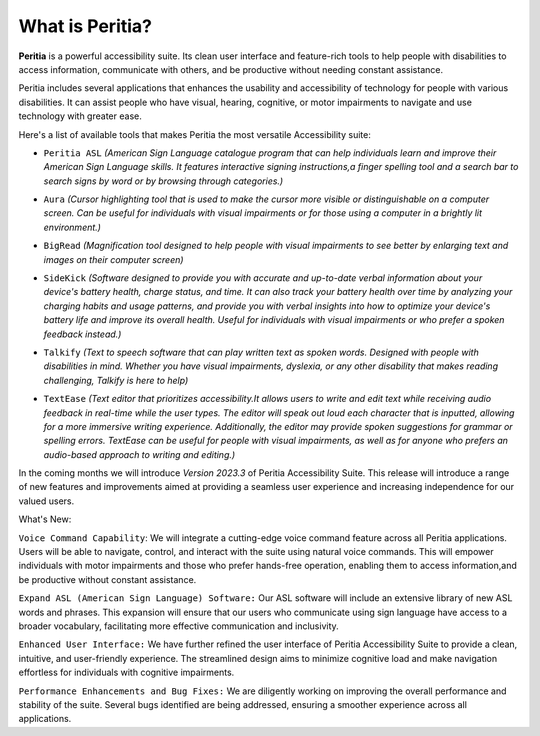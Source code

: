 What is Peritia?
===================

**Peritia** is a powerful accessibility suite. Its clean user interface and feature-rich tools to help people with disabilities to access information,
communicate with others, and be productive without needing constant assistance.

Peritia includes several applications that  enhances the usability and accessibility of technology for people with various disabilities. It can assist people who have visual, 
hearing, cognitive, or motor impairments to navigate and use technology with greater ease.

Here's a list of available tools that makes Peritia the most versatile Accessibility suite:

.. image:: ./images/asl.png
   :width: 100
   :alt: Peritia ASL logo.

- ``Peritia ASL`` *(American Sign Language catalogue program that can help individuals learn and improve their American Sign Language skills. It features interactive signing instructions,a finger spelling tool and a search bar to search signs by word or by browsing through categories.)*

.. image:: ./images/aura.png
   :width: 100
   :alt: Peritia aura logo.

- ``Aura`` *(Cursor highlighting tool that is used to make the cursor more visible or distinguishable on a computer screen. Can be useful for individuals with visual impairments or for those using a computer in a brightly lit environment.)*

.. image:: ./images/bigread.png
   :width: 100
   :alt: Peritia big read logo.

- ``BigRead`` *(Magnification tool designed to help people with visual impairments to see better by enlarging text and images on their computer screen)*

.. image:: ./images/sidekick.png
   :width: 100
   :alt: Peritia side kick logo.

- ``SideKick`` *(Software designed to provide you with accurate and up-to-date verbal information about your device's battery health, charge status, and time. It can also track your battery health over time by analyzing your charging habits and usage patterns, and provide you with verbal insights into how to optimize your device's battery life and improve its overall health. Useful for individuals with visual impairments or who prefer a spoken feedback instead.)*
 
.. image:: ./images/talkify.png
   :width: 100
   :alt: Peritia talkify logo.

- ``Talkify`` *(Text to speech software that can play written text as spoken words. Designed with people with disabilities in mind. Whether you have visual impairments, dyslexia, or any other disability that makes reading challenging, Talkify is here to help)*


.. image:: ./images/textease.png
   :width: 100
   :alt: Peritia text ease logo.

- ``TextEase`` *(Text editor that prioritizes accessibility.It allows users to write and edit text while receiving audio feedback in real-time while the user types. The editor will speak out loud each character that is inputted, allowing for a more immersive writing experience. Additionally, the editor may provide spoken suggestions for grammar or spelling errors. TextEase can be useful for people with visual impairments, as well as for anyone who prefers an audio-based approach to writing and editing.)*


In the coming months we will introduce *Version 2023.3* of Peritia Accessibility Suite. This release will introduce a range of new features and improvements aimed at providing a seamless user experience and increasing independence for our valued users.

What's New:

``Voice Command Capability``: We will integrate  a cutting-edge voice command feature across all Peritia applications. Users will be able to navigate, control, and interact with the suite using natural voice commands. This will empower individuals with motor impairments and those who prefer hands-free operation, enabling them to access information,and be productive without constant assistance.

``Expand ASL (American Sign Language) Software:`` Our ASL software will include an extensive library of new ASL words and phrases. This expansion will ensure that our users who communicate using sign language have access to a broader vocabulary, facilitating more effective communication and inclusivity.

``Enhanced User Interface:`` We have further refined the user interface of Peritia Accessibility Suite to provide a clean, intuitive, and user-friendly experience. The streamlined design aims to minimize cognitive load and make navigation effortless for individuals with cognitive impairments.

``Performance Enhancements and Bug Fixes:`` We are diligently working on improving the overall performance and stability of the suite. Several bugs identified are being addressed, ensuring a smoother experience across all applications.
